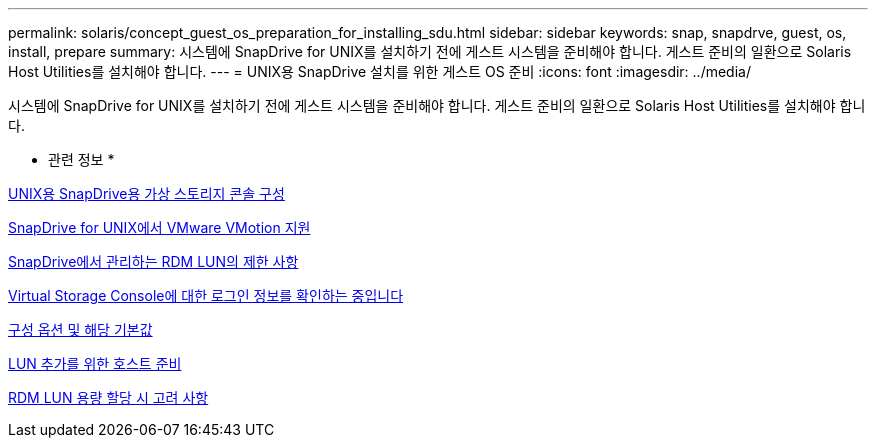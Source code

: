 ---
permalink: solaris/concept_guest_os_preparation_for_installing_sdu.html 
sidebar: sidebar 
keywords: snap, snapdrve, guest, os, install, prepare 
summary: 시스템에 SnapDrive for UNIX를 설치하기 전에 게스트 시스템을 준비해야 합니다. 게스트 준비의 일환으로 Solaris Host Utilities를 설치해야 합니다. 
---
= UNIX용 SnapDrive 설치를 위한 게스트 OS 준비
:icons: font
:imagesdir: ../media/


[role="lead"]
시스템에 SnapDrive for UNIX를 설치하기 전에 게스트 시스템을 준비해야 합니다. 게스트 준비의 일환으로 Solaris Host Utilities를 설치해야 합니다.

* 관련 정보 *

xref:task_configuring_virtual_storage_console_in_snapdrive_for_unix.adoc[UNIX용 SnapDrive용 가상 스토리지 콘솔 구성]

xref:concept_storage_provisioning_for_rdm_luns.adoc[SnapDrive for UNIX에서 VMware VMotion 지원]

xref:concept_limitations_of_rdm_luns_managed_by_snapdrive.adoc[SnapDrive에서 관리하는 RDM LUN의 제한 사항]

xref:task_verifying_virtual_storage_console.adoc[Virtual Storage Console에 대한 로그인 정보를 확인하는 중입니다]

xref:concept_configuration_options_and_their_default_values.adoc[구성 옵션 및 해당 기본값]

xref:task_hosts_preparation_for_adding_luns.adoc[LUN 추가를 위한 호스트 준비]

xref:task_considerations_for_provisioning_rdm_luns.adoc[RDM LUN 용량 할당 시 고려 사항]
